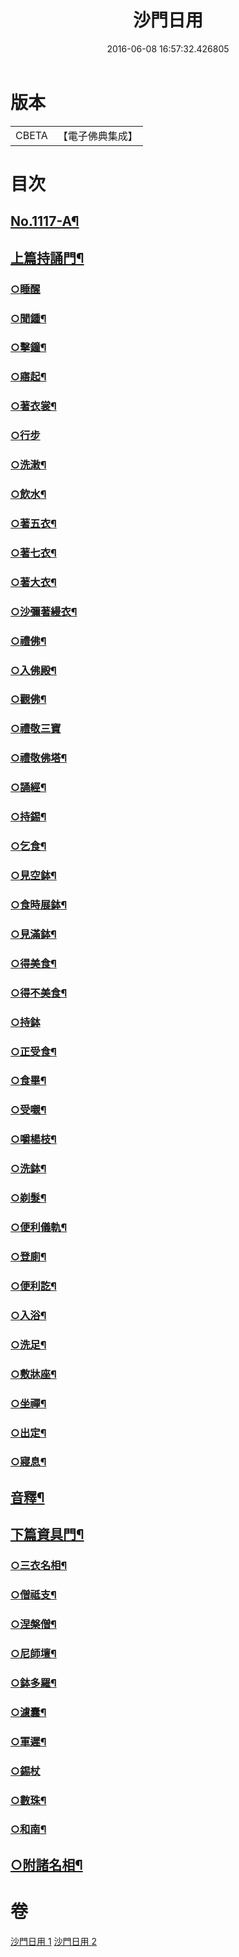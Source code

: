 #+TITLE: 沙門日用 
#+DATE: 2016-06-08 16:57:32.426805

* 版本
 |     CBETA|【電子佛典集成】|

* 目次
** [[file:KR6k0231_001.txt::001-0212a1][No.1117-A¶]]
** [[file:KR6k0231_001.txt::001-0212b18][上篇持誦門¶]]
*** [[file:KR6k0231_001.txt::001-0212b18][○睡醒]]
*** [[file:KR6k0231_001.txt::001-0212c5][○聞鍾¶]]
*** [[file:KR6k0231_001.txt::001-0212c11][○擊鐘¶]]
*** [[file:KR6k0231_001.txt::001-0212c14][○寤起¶]]
*** [[file:KR6k0231_001.txt::001-0212c20][○著衣裳¶]]
*** [[file:KR6k0231_001.txt::001-0212c24][○行步]]
*** [[file:KR6k0231_001.txt::001-0213a6][○洗潄¶]]
*** [[file:KR6k0231_001.txt::001-0213a10][○飲水¶]]
*** [[file:KR6k0231_001.txt::001-0213a13][○著五衣¶]]
*** [[file:KR6k0231_001.txt::001-0213a18][○著七衣¶]]
*** [[file:KR6k0231_001.txt::001-0213a23][○著大衣¶]]
*** [[file:KR6k0231_001.txt::001-0213b5][○沙彌著縵衣¶]]
*** [[file:KR6k0231_001.txt::001-0213b14][○禮佛¶]]
*** [[file:KR6k0231_001.txt::001-0213b18][○入佛殿¶]]
*** [[file:KR6k0231_001.txt::001-0213b22][○觀佛¶]]
*** [[file:KR6k0231_001.txt::001-0213b24][○禮敬三寶]]
*** [[file:KR6k0231_001.txt::001-0213c15][○禮敬佛塔¶]]
*** [[file:KR6k0231_001.txt::001-0214a9][○誦經¶]]
*** [[file:KR6k0231_001.txt::001-0214a12][○持錫¶]]
*** [[file:KR6k0231_001.txt::001-0214a17][○乞食¶]]
*** [[file:KR6k0231_001.txt::001-0214b8][○見空鉢¶]]
*** [[file:KR6k0231_001.txt::001-0214b11][○食時展鉢¶]]
*** [[file:KR6k0231_001.txt::001-0214b15][○見滿鉢¶]]
*** [[file:KR6k0231_001.txt::001-0214b19][○得美食¶]]
*** [[file:KR6k0231_001.txt::001-0214b22][○得不美食¶]]
*** [[file:KR6k0231_001.txt::001-0214b24][○持鉢]]
*** [[file:KR6k0231_001.txt::001-0214c20][○正受食¶]]
*** [[file:KR6k0231_001.txt::001-0214c23][○食畢¶]]
*** [[file:KR6k0231_001.txt::001-0215a5][○受嚫¶]]
*** [[file:KR6k0231_001.txt::001-0215a9][○嚼楊枝¶]]
*** [[file:KR6k0231_001.txt::001-0215a15][○洗鉢¶]]
*** [[file:KR6k0231_001.txt::001-0215a23][○剃髮¶]]
*** [[file:KR6k0231_001.txt::001-0215b5][○便利儀軌¶]]
*** [[file:KR6k0231_001.txt::001-0216a24][○登廁¶]]
*** [[file:KR6k0231_001.txt::001-0216b10][○便利訖¶]]
*** [[file:KR6k0231_001.txt::001-0216b23][○入浴¶]]
*** [[file:KR6k0231_001.txt::001-0216c23][○洗足¶]]
*** [[file:KR6k0231_001.txt::001-0217a3][○敷牀座¶]]
*** [[file:KR6k0231_001.txt::001-0217a6][○坐禪¶]]
*** [[file:KR6k0231_001.txt::001-0217a15][○出定¶]]
*** [[file:KR6k0231_001.txt::001-0217a19][○寢息¶]]
** [[file:KR6k0231_001.txt::001-0217b3][音釋¶]]
** [[file:KR6k0231_002.txt::002-0217b16][下篇資具門¶]]
*** [[file:KR6k0231_002.txt::002-0217b17][○三衣名相¶]]
*** [[file:KR6k0231_002.txt::002-0218c11][○僧祗支¶]]
*** [[file:KR6k0231_002.txt::002-0218c21][○涅槃僧¶]]
*** [[file:KR6k0231_002.txt::002-0219a15][○尼師壇¶]]
*** [[file:KR6k0231_002.txt::002-0219b22][○鉢多羅¶]]
*** [[file:KR6k0231_002.txt::002-0219c12][○濾囊¶]]
*** [[file:KR6k0231_002.txt::002-0220a15][○軍遲¶]]
*** [[file:KR6k0231_002.txt::002-0220a24][○錫杖]]
*** [[file:KR6k0231_002.txt::002-0220b22][○數珠¶]]
*** [[file:KR6k0231_002.txt::002-0221a4][○和南¶]]
** [[file:KR6k0231_002.txt::002-0222a7][○附諸名相¶]]

* 卷
[[file:KR6k0231_001.txt][沙門日用 1]]
[[file:KR6k0231_002.txt][沙門日用 2]]

